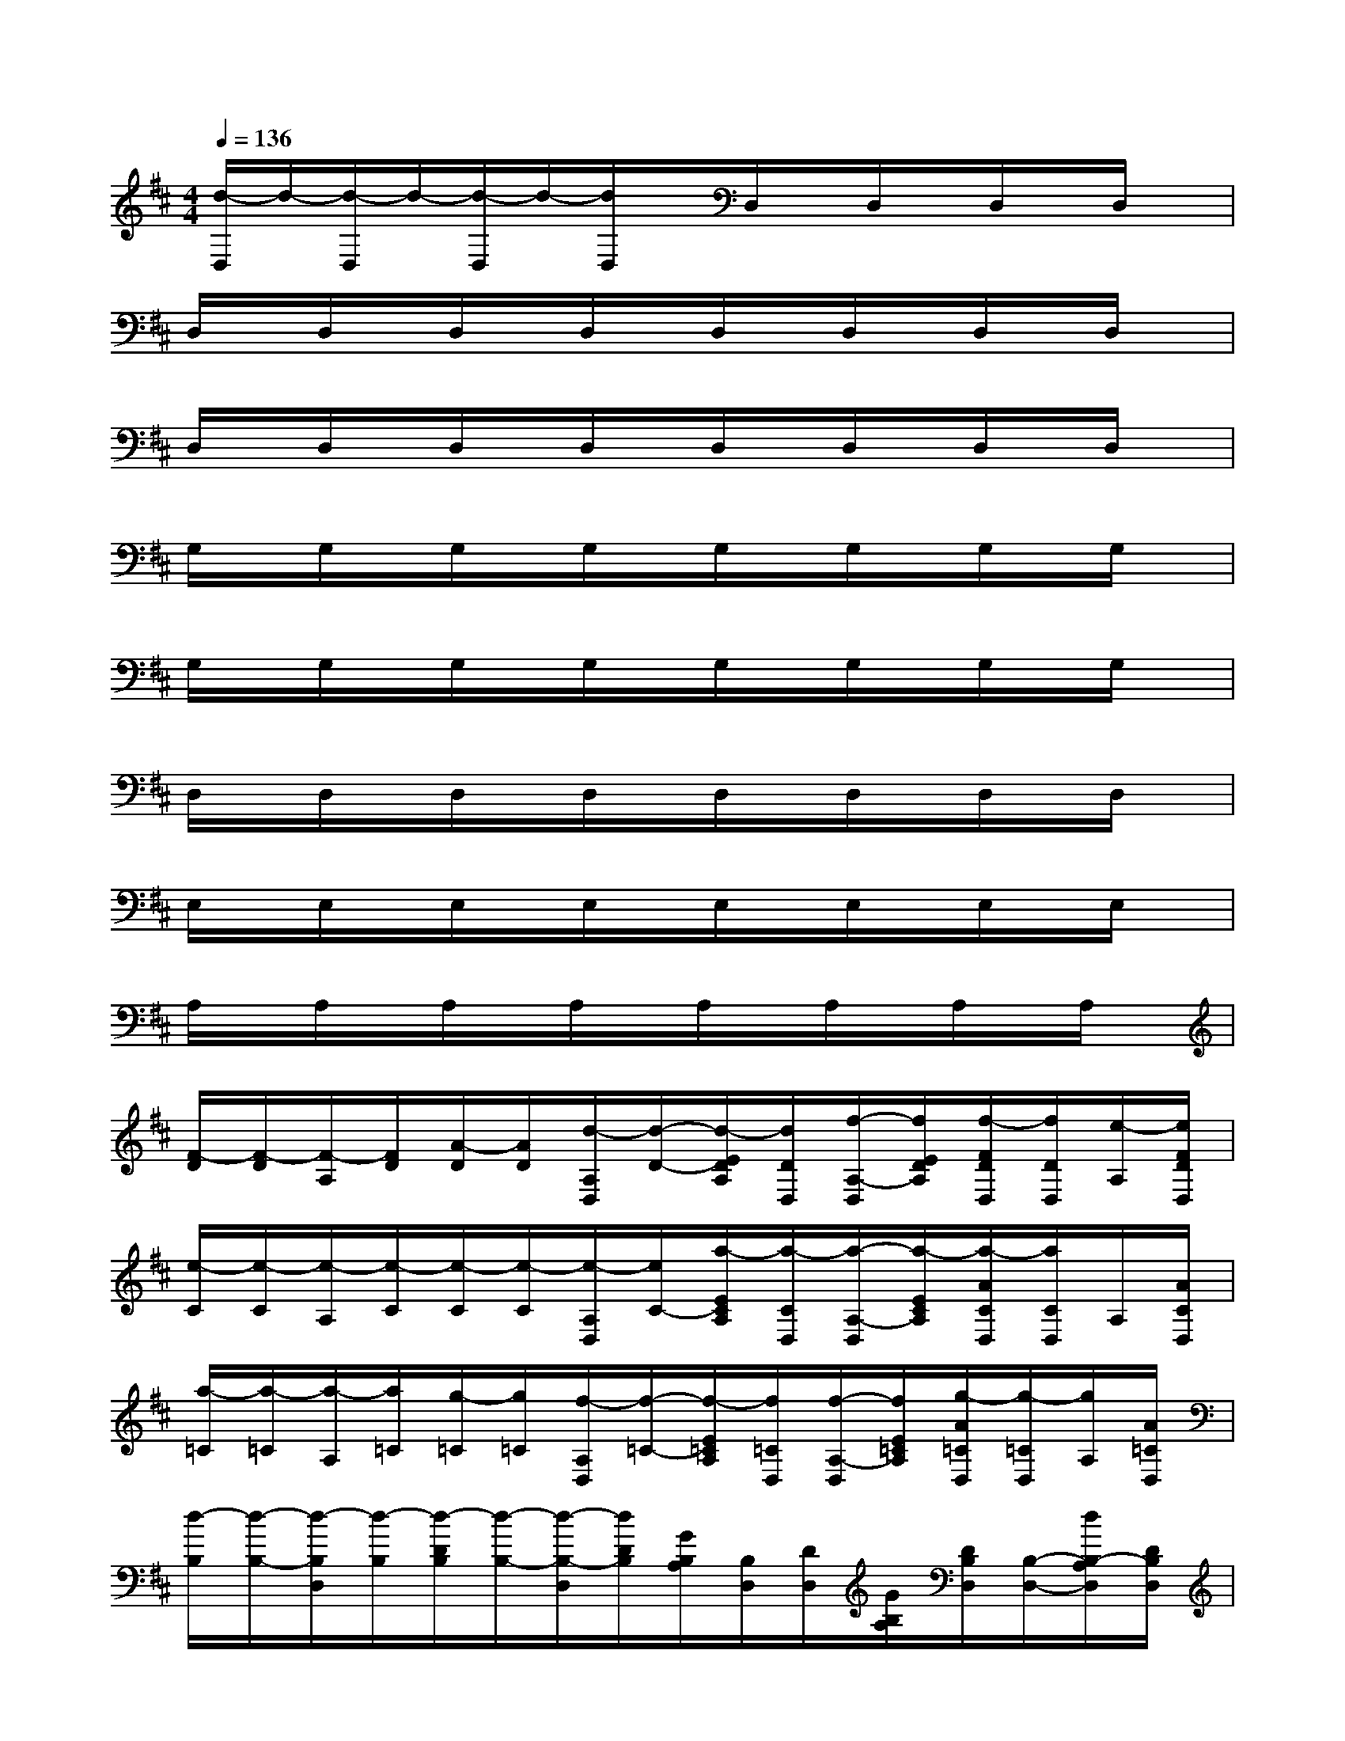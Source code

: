 X:1
T:
M:4/4
L:1/8
Q:1/4=136
K:D%2sharps
V:1
[d/2-D,/2]d/2-[d/2-D,/2]d/2-[d/2-D,/2]d/2-[d/2D,/2]x/2D,/2x/2D,/2x/2D,/2x/2D,/2x/2|
D,/2x/2D,/2x/2D,/2x/2D,/2x/2D,/2x/2D,/2x/2D,/2x/2D,/2x/2|
D,/2x/2D,/2x/2D,/2x/2D,/2x/2D,/2x/2D,/2x/2D,/2x/2D,/2x/2|
G,/2x/2G,/2x/2G,/2x/2G,/2x/2G,/2x/2G,/2x/2G,/2x/2G,/2x/2|
G,/2x/2G,/2x/2G,/2x/2G,/2x/2G,/2x/2G,/2x/2G,/2x/2G,/2x/2|
D,/2x/2D,/2x/2D,/2x/2D,/2x/2D,/2x/2D,/2x/2D,/2x/2D,/2x/2|
E,/2x/2E,/2x/2E,/2x/2E,/2x/2E,/2x/2E,/2x/2E,/2x/2E,/2x/2|
A,/2x/2A,/2x/2A,/2x/2A,/2x/2A,/2x/2A,/2x/2A,/2x/2A,/2x/2|
[F/2-D/2][F/2-D/2][F/2-A,/2][F/2D/2][A/2-D/2][A/2D/2][d/2-A,/2D,/2][d/2-D/2-][d/2-E/2D/2A,/2][d/2D/2D,/2][f/2-A,/2-D,/2][f/2E/2D/2A,/2][f/2-F/2D/2D,/2][f/2D/2D,/2][e/2-A,/2][e/2F/2D/2D,/2]|
[e/2-C/2][e/2-C/2][e/2-A,/2][e/2-C/2][e/2-C/2][e/2-C/2][e/2-A,/2D,/2][e/2C/2-][a/2-E/2C/2A,/2][a/2-C/2D,/2][a/2-A,/2-D,/2][a/2-E/2C/2A,/2][a/2-A/2C/2D,/2][a/2C/2D,/2]A,/2[A/2C/2D,/2]|
[a/2-=C/2][a/2-=C/2][a/2-A,/2][a/2=C/2][g/2-=C/2][g/2=C/2][f/2-A,/2D,/2][f/2-=C/2-][f/2-E/2=C/2A,/2][f/2=C/2D,/2][f/2-A,/2-D,/2][f/2E/2=C/2A,/2][g/2-A/2=C/2D,/2][g/2-=C/2D,/2][g/2A,/2][A/2=C/2D,/2]|
[d/2-B,/2][d/2-B,/2-][d/2-B,/2D,/2][d/2-B,/2][d/2-D/2B,/2][d/2-B,/2-][d/2-B,/2-D,/2][d/2D/2B,/2][G/2B,/2A,/2][B,/2D,/2][D/2D,/2][G/2B,/2A,/2][D/2B,/2D,/2][B,/2-D,/2-][d/2B,/2-A,/2D,/2][D/2B,/2D,/2]|
[g/2-^A,/2][g/2-G,/2][g/2-^A,/2D,/2][g/2-G,/2][g/2-D/2^A,/2][g/2G,/2][g/2^A,/2D,/2][D/2G,/2][g/2-G/2^A,/2=A,/2][g/2G,/2D,/2][f/2-D/2D,/2][f/2G/2A,/2G,/2][e/2-D/2^A,/2D,/2][e/2G,/2D,/2-][f/2-^A,/2=A,/2D,/2][f/2-D/2G,/2D,/2]|
[f/2-A,/2][f/2F,/2][d/2-A,/2D,/2][d/2-F,/2][d/2-D/2A,/2][d/2F,/2][A/2-A,/2D,/2][A/2-D/2F,/2][A/2-E/2A,/2][A/2-F,/2D,/2][A/2-A,/2-D,/2][A/2E/2A,/2-F,/2][F/2A,/2D,/2][F,/2D,/2-][A/2A,/2D,/2][F/2F,/2D,/2]|
[^G/2-B,/2][^G/2-^G,/2][^G/2-^G,/2E,/2][^G/2-^G,/2][^G/2-B,/2][^G/2^G,/2][d/2-^G,/2-E,/2][d/2B,/2-^G,/2][e/2-E/2B,/2][e/2-^G,/2E,/2][e/2B,/2-E,/2][E/2B,/2-^G,/2][B/2-B,/2E,/2][B/2-^G,/2E,/2-][B/2B,/2-^G,/2-E,/2][B,/2^G,/2E,/2]|
[d/2-A,/2][d/2-=G,/2][d/2A,/2E,/2]G,/2[^c/2-D/2A,/2][c/2-G,/2][c/2-A,/2E,/2][c/2-D/2G,/2][c/2-C/2A,/2][c/2-G,/2E,/2][c/2A,/2-E,/2][C/2A,/2-G,/2][E/2A,/2E,/2][G,/2E,/2-][A,/2E,/2][E/2G,/2E,/2]